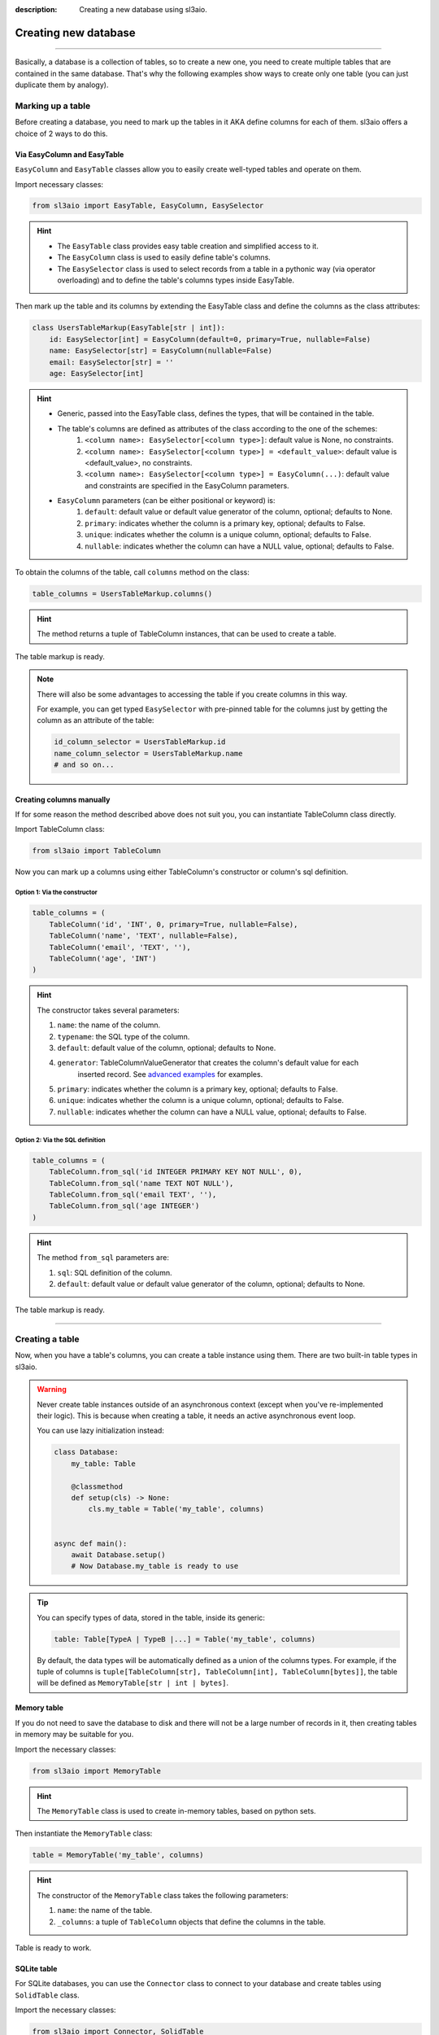 :description: Creating a new database using sl3aio.

Creating new database
=====================

.. rst-class:: lead

    Easily create a new database in a suitable way with the sl3aio.

----

Basically, a database is a collection of tables, so to create a new one, you need to create multiple tables
that are contained in the same database. That's why the following examples show ways to create only
one table (you can just duplicate them by analogy).

Marking up a table
------------------
Before creating a database, you need to mark up the tables in it AKA define columns for each of them.
sl3aio offers a choice of 2 ways to do this.

Via EasyColumn and EasyTable
~~~~~~~~~~~~~~~~~~~~~~~~~~~~
``EasyColumn`` and ``EasyTable`` classes allow you to easily create well-typed tables and operate on them.

Import necessary classes:

.. code-block:: python

    from sl3aio import EasyTable, EasyColumn, EasySelector

.. Hint::
    :class: dropdown

    - The ``EasyTable`` class provides easy table creation and simplified access to it.
    - The ``EasyColumn`` class is used to easily define table's columns.
    - The ``EasySelector`` class is used to select records from a table in a pythonic way
      (via operator overloading) and to define the table's columns types inside
      EasyTable.

Then mark up the table and its columns by extending the EasyTable class and define the columns
as the class attributes:

.. code-block:: python

    class UsersTableMarkup(EasyTable[str | int]):
        id: EasySelector[int] = EasyColumn(default=0, primary=True, nullable=False)
        name: EasySelector[str] = EasyColumn(nullable=False)
        email: EasySelector[str] = ''
        age: EasySelector[int]
    
.. Hint::
    :class: dropdown

    - Generic, passed into the EasyTable class, defines the types, that will be contained in the table.
    - The table's columns are defined as attributes of the class according to the one of the schemes:
        1. ``<column name>: EasySelector[<column type>]``: default value is None, no constraints.
        2. ``<column name>: EasySelector[<column type>] = <default_value>``: default value is <default_value>,
           no constraints.
        3. ``<column name>: EasySelector[<column type>] = EasyColumn(...)``: default value and constraints are
           specified in the EasyColumn parameters.
    - ``EasyColumn`` parameters (can be either positional or keyword) is:
        1. ``default``: default value or default value generator of the column, optional; defaults to None.
        2. ``primary``: indicates whether the column is a primary key, optional; defaults to False.
        3. ``unique``: indicates whether the column is a unique column, optional; defaults to False.
        4. ``nullable``: indicates whether the column can have a NULL value, optional; defaults to False.

To obtain the columns of the table, call ``columns`` method on the class:

.. code-block:: python

    table_columns = UsersTableMarkup.columns()

.. Hint::
    :class: dropdown

    The method returns a tuple of TableColumn instances, that can be used to create a table.

The table markup is ready.

.. Note::
    There will also be some advantages to accessing the table if you create columns in this way.

    For example, you can get typed ``EasySelector`` with pre-pinned table for the columns just by getting
    the column as an attribute of the table:

    .. code-block:: python

        id_column_selector = UsersTableMarkup.id
        name_column_selector = UsersTableMarkup.name
        # and so on...

Creating columns manually
~~~~~~~~~~~~~~~~~~~~~~~~~
If for some reason the method described above does not suit you, you can instantiate TableColumn class directly.

Import TableColumn class:

.. code-block:: python

    from sl3aio import TableColumn

Now you can mark up a columns using either TableColumn's constructor or column's sql definition.

Option 1: Via the constructor
"""""""""""""""""""""""""""""

.. code-block:: python

    table_columns = (
        TableColumn('id', 'INT', 0, primary=True, nullable=False),
        TableColumn('name', 'TEXT', nullable=False),
        TableColumn('email', 'TEXT', ''),
        TableColumn('age', 'INT')
    )

.. Hint::   
    :class: dropdown

    The constructor takes several parameters:

    1. ``name``: the name of the column.
    2. ``typename``: the SQL type of the column.
    3. ``default``: default value of the column, optional; defaults to None.
    4. ``generator``: TableColumnValueGenerator that creates the column's default value for each
        inserted record. See `advanced examples <../advanced.html>`_ for examples.
    5. ``primary``: indicates whether the column is a primary key, optional; defaults to False.
    6. ``unique``: indicates whether the column is a unique column, optional; defaults to False.
    7. ``nullable``: indicates whether the column can have a NULL value, optional; defaults to False.

Option 2: Via the SQL definition
""""""""""""""""""""""""""""""""

.. code-block:: python

    table_columns = (
        TableColumn.from_sql('id INTEGER PRIMARY KEY NOT NULL', 0),
        TableColumn.from_sql('name TEXT NOT NULL'),
        TableColumn.from_sql('email TEXT', ''),
        TableColumn.from_sql('age INTEGER')
    )

.. Hint::
    :class: dropdown   

    The method ``from_sql`` parameters are:

    1. ``sql``: SQL definition of the column.
    2. ``default``: default value or default value generator of the column, optional; defaults to None.

The table markup is ready.

----

Creating a table
----------------
Now, when you have a table's columns, you can create a table instance using them. There are two built-in
table types in sl3aio.

.. Warning::
    Never create table instances outside of an asynchronous context (except when
    you've re-implemented their logic). This is because when creating a table, it
    needs an active asynchronous event loop.
    
    You can use lazy initialization instead:

    .. code-block:: python

        class Database:
            my_table: Table

            @classmethod
            def setup(cls) -> None:
                cls.my_table = Table('my_table', columns)
    

        async def main():
            await Database.setup()
            # Now Database.my_table is ready to use

.. Tip::
    You can specify types of data, stored in the table, inside its generic:

    .. code-block:: python
        
        table: Table[TypeA | TypeB |...] = Table('my_table', columns)

    By default, the data types will be automatically defined as a union of the columns types. For example,
    if the tuple of columns is ``tuple[TableColumn[str], TableColumn[int], TableColumn[bytes]]``,  the table
    will be defined as ``MemoryTable[str | int | bytes]``.

Memory table
~~~~~~~~~~~~
If you do not need to save the database to disk and there will not be a large number of records in it,
then creating tables in memory may be suitable for you.

Import the necessary classes:

.. code-block:: python

    from sl3aio import MemoryTable

.. Hint::
    :class: dropdown

    The ``MemoryTable`` class is used to create in-memory tables, based on python sets.

Then instantiate the ``MemoryTable`` class:

.. code-block:: python

    table = MemoryTable('my_table', columns)

.. Hint::
    :class: dropdown

    The constructor of the ``MemoryTable`` class takes the following parameters:

    1. ``name``: the name of the table.
    2. ``_columns``: a tuple of ``TableColumn`` objects that define the columns in the table.

Table is ready to work.

SQLite table
~~~~~~~~~~~~
For SQLite databases, you can use the ``Connector`` class to connect to your database and create tables using
``SolidTable`` class.

Import the necessary classes:

.. code-block:: python

    from sl3aio import Connector, SolidTable

.. Hint::
    :class: dropdown
    
    - The ``Connector`` class is used to make connections to SQLite databases.
    - The ``SolidTable`` represents a table inside SQLite database.

Then create a new connection manager for the desired database using the ``Connector.connection_manager()``
method:

.. code-block:: python

    cm = Connector('my_database.db').connection_manager()

.. Hint::
    :class: dropdown

    - The constructor of the ``Connector`` class takes the following parameters:
        1. ``dbfile``: the path to the SQLite database file.
        2. Other parameters is the same as for the sqlite3 `connect <https://docs.python.org/3/library/
           sqlite3.html#sqlite3.connect>`_ method.
    - The ``connection_manager()`` method returns a ``ConnectionManager`` object, which is used to consistentyle
      execute SQL queries and manage the database connection.

Now instantiate the ``SolidTable`` class and create a new table inside the database using the ``table.create()``
method:

.. code-block:: python

    table = SolidTable('users', columns, cm)

    async with table:
        await table.create()

.. Hint::
    :class: dropdown

    - The constructor of the ``SolidTable`` class takes the following parameters:
        1. ``name``: the name of the table.
        2. ``_columns``: a tuple of ``TableColumn`` objects that define the columns in the table.
        3. ``_executor``: a ``ConnectionManager`` object to manage the database.
    - Asynchronous context manager of the table opens and closes the connection to the database automatically.
      You can manually open/close the connection using the table's ``start_executor()`` and ``stop_executor()``
      methods.
    - The ``create()`` method creates the table in the database. You can optionally set its ``if_not_exists``
      parameter to False, then the creation will raise an exception if the table already existed in the
      database.

Table is ready to work.

SQLite :memory: table
~~~~~~~~~~~~~~~~~~~~~
If you want to create a table in SQLite :memory: (which is a temporary SQLite database stored in RAM), you can
use the ``Connector`` class to conenct to it:

.. code-block:: python

    cm = Connector(':memory:').connection_manager()
    await cm.start()

Then create the ``SolidTable`` table in it (note that we don't need to enter table's async context manager,
because the conenction must be open until we are done working with the database):

.. code-block:: python

    table = SolidTable('my_table', columns, cm)
    await table.create()

.. Important::
    Don't forget to close the database connection after you finish working with the SQLite in-memory database:

    .. code-block:: python

        await cm.stop()

    You can also remove ConnectionManager for the ``:memory:`` database using the ``remove`` method on the
    connection manager object (it will stop the manager before removal):

    .. code-block:: python

        await cm.remove()

    And keep in mind that your database will be erased after the connection is closed.

Table is ready to work.

